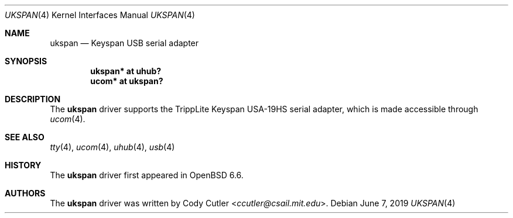 .\"	$OpenBSD: ukspan.4,v 1.2 2019/06/07 20:52:13 jmc Exp $
.\" Copyright (c) 2019 Cody Cutler <ccutler@csail.mit.edu>
.\"
.\" Permission to use, copy, modify, and distribute this software for any
.\" purpose with or without fee is hereby granted, provided that the above
.\" copyright notice and this permission notice appear in all copies.
.\"
.\" THE SOFTWARE IS PROVIDED "AS IS" AND THE AUTHOR DISCLAIMS ALL WARRANTIES
.\" WITH REGARD TO THIS SOFTWARE INCLUDING ALL IMPLIED WARRANTIES OF
.\" MERCHANTABILITY AND FITNESS. IN NO EVENT SHALL THE AUTHOR BE LIABLE FOR
.\" ANY SPECIAL, DIRECT, INDIRECT, OR CONSEQUENTIAL DAMAGES OR ANY DAMAGES
.\" WHATSOEVER RESULTING FROM LOSS OF USE, DATA OR PROFITS, WHETHER IN AN
.\" ACTION OF CONTRACT, NEGLIGENCE OR OTHER TORTIOUS ACTION, ARISING OUT OF
.\" OR IN CONNECTION WITH THE USE OR PERFORMANCE OF THIS SOFTWARE.
.\"
.Dd $Mdocdate: June 7 2019 $
.Dt UKSPAN 4
.Os
.Sh NAME
.Nm ukspan
.Nd Keyspan USB serial adapter
.Sh SYNOPSIS
.Cd "ukspan* at uhub?"
.Cd "ucom*   at ukspan?"
.Sh DESCRIPTION
The
.Nm
driver supports the TrippLite Keyspan USA-19HS serial adapter, which is made
accessible through
.Xr ucom 4 .
.Sh SEE ALSO
.Xr tty 4 ,
.Xr ucom 4 ,
.Xr uhub 4 ,
.Xr usb 4
.Sh HISTORY
The
.Nm
driver first appeared in
.Ox 6.6 .
.Sh AUTHORS
The
.Nm
driver was written by
.An Cody Cutler Aq Mt ccutler@csail.mit.edu .
